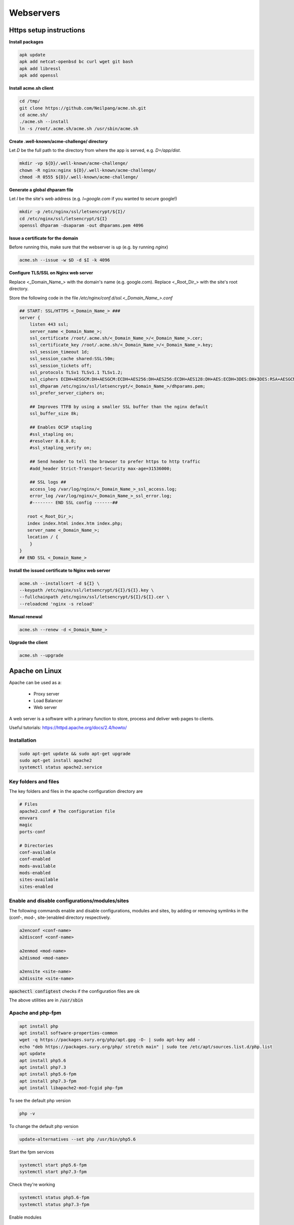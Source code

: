 ##########
Webservers
##########

Https setup instructions
########################


**Install packages**

.. code-block:: bash

  apk update
  apk add netcat-openbsd bc curl wget git bash
  apk add libressl
  apk add openssl


**Install acme.sh client**

.. code-block:: bash

    cd /tmp/
    git clone https://github.com/Neilpang/acme.sh.git
    cd acme.sh/
    ./acme.sh --install
    ln -s /root/.acme.sh/acme.sh /usr/sbin/acme.sh

**Create .well-known/acme-challenge/ directory**

Let `D` be the full path to the directory from where the app is served, e.g. `D=/app/dist`.

.. code-block:: bash

   mkdir -vp ${D}/.well-known/acme-challenge/
   chown -R nginx:nginx ${D}/.well-known/acme-challenge/
   chmod -R 0555 ${D}/.well-known/acme-challenge/

**Generate a global dhparam file**

Let `I` be the site's web address (e.g. `I=google.com` if you wanted to secure google!)

.. code-block:: bash

   mkdir -p /etc/nginx/ssl/letsencrypt/${I}/
   cd /etc/nginx/ssl/letsencrypt/${I}
   openssl dhparam -dsaparam -out dhparams.pem 4096

**Issue a certificate for the domain**

Before running this, make sure that the webserver is up (e.g. by running `nginx`)

.. code-block:: bash

   acme.sh --issue -w $D -d $I -k 4096


**Configure TLS/SSL on Nginx web server**

Replace <_Domain_Name_> with the domain's name (e.g. google.com).
Replace <_Root_Dir_> with the site's root directory.

Store the following code in the file `/etc/nginx/conf.d/ssl.<_Domain_Name_>.conf`

.. code-block:: bash

   ## START: SSL/HTTPS <_Domain_Name_> ###
   server {
       listen 443 ssl;
       server_name <_Domain_Name_>;
       ssl_certificate /root/.acme.sh/<_Domain_Name_>/<_Domain_Name_>.cer;
       ssl_certificate_key /root/.acme.sh/<_Domain_Name_>/<_Domain_Name_>.key;
       ssl_session_timeout 1d;
       ssl_session_cache shared:SSL:50m;
       ssl_session_tickets off;
       ssl_protocols TLSv1 TLSv1.1 TLSv1.2;
       ssl_ciphers ECDH+AESGCM:DH+AESGCM:ECDH+AES256:DH+AES256:ECDH+AES128:DH+AES:ECDH+3DES:DH+3DES:RSA+AESGCM:RSA+AES:RSA+3DES:!aNULL:!MD5:!DSS;
       ssl_dhparam /etc/nginx/ssl/letsencrypt/<_Domain_Name_>/dhparams.pem;
       ssl_prefer_server_ciphers on;
   
       ## Improves TTFB by using a smaller SSL buffer than the nginx default
       ssl_buffer_size 8k;
   
       ## Enables OCSP stapling
       #ssl_stapling on;
       #resolver 8.8.8.8;
       #ssl_stapling_verify on;
   
       ## Send header to tell the browser to prefer https to http traffic
       #add_header Strict-Transport-Security max-age=31536000;
   
       ## SSL logs ##
       access_log /var/log/nginx/<_Domain_Name_>_ssl_access.log;
       error_log /var/log/nginx/<_Domain_Name_>_ssl_error.log;
       #-------- END SSL config -------##
   
      root <_Root_Dir_>;
      index index.html index.htm index.php;
      server_name <_Domain_Name_>;
      location / {
       }
   }
   ## END SSL <_Domain_Name_>


**Install the issued certificate to Nginx web server**

.. code-block:: bash

   acme.sh --installcert -d ${I} \
   --keypath /etc/nginx/ssl/letsencrypt/${I}/${I}.key \
   --fullchainpath /etc/nginx/ssl/letsencrypt/${I}/${I}.cer \
   --reloadcmd 'nginx -s reload'


**Manual renewal**

.. code-block:: bash

   acme.sh --renew -d <_Domain_Name_>

**Upgrade the client**

.. code-block:: bash

   acme.sh --upgrade


Apache on Linux
###############

Apache can be used as a:

 * Proxy server
 * Load Balancer
 * Web server

A web server is a software with a primary function to store, process and deliver web pages to clients.

Useful tutorials: https://httpd.apache.org/docs/2.4/howto/

Installation
************

.. code-block:: bash

   sudo apt-get update && sudo apt-get upgrade
   sudo apt-get install apache2
   systemctl status apache2.service

Key folders and files
*********************

The key folders and files in the apache configuration directory are

.. code-block:: bash

   # Files
   apache2.conf # The configuration file
   envvars
   magic
   ports-conf

   # Directories
   conf-available
   conf-enabled
   mods-available
   mods-enabled
   sites-available
   sites-enabled

Enable and disable configurations/modules/sites
***********************************************

The following commands enable and disable configurations, modules and sites, by adding or removing symlinks in the (conf-, mod-, site-)enabled directory respectively.

.. code-block:: bash

    a2enconf <conf-name>
    a2disconf <conf-name>

    a2enmod <mod-name>
    a2dismod <mod-name>

    a2ensite <site-name>
    a2dissite <site-name>


:code:`apachectl configtest` checks if the configuration files are ok

The above utilities are in :code:`/usr/sbin`

Apache and php-fpm
******************

.. code-block:: bash

    apt install php
    apt install software-properties-common
    wget -q https://packages.sury.org/php/apt.gpg -O- | sudo apt-key add -
    echo "deb https://packages.sury.org/php/ stretch main" | sudo tee /etc/apt/sources.list.d/php.list
    apt update
    apt install php5.6
    apt install php7.3
    apt install php5.6-fpm
    apt install php7.3-fpm
    apt install libapache2-mod-fcgid php-fpm 

To see the default php version

.. code-block:: bash

    php -v

To change the default php version

.. code-block:: bash

    update-alternatives --set php /usr/bin/php5.6

Start the fpm services

.. code-block:: bash

    systemctl start php5.6-fpm
    systemctl start php7.3-fpm

Check they're working

.. code-block:: bash

    systemctl status php5.6-fpm
    systemctl status php7.3-fpm


Enable modules

.. code-block:: bash

    sudo a2enmod actions fcgid alias proxy_fcgi
    systemctl restart apache2

Add the highlighed lines in the site's .conf file. 

.. code-block:: bash
    :emphasize-lines: 14-17

    <VirtualHost *:80>
         ServerAdmin admin@site2.your_domain
         ServerName site2.your_domain
         DocumentRoot /var/www/site2.your_domain
         DirectoryIndex info.php
    
         <Directory /var/www/site2.your_domain>
            Options Indexes FollowSymLinks MultiViews
            AllowOverride All
            Order allow,deny
            allow from all
         </Directory>
    
        <FilesMatch \.php$>
          # For Apache version 2.4.10 and above, use SetHandler to run PHP as a fastCGI process server
          SetHandler "proxy:unix:/run/php/php7.2-fpm.sock|fcgi://localhost"
        </FilesMatch>
    
         ErrorLog ${APACHE_LOG_DIR}/site2.your_domain_error.log
         CustomLog ${APACHE_LOG_DIR}/site2.your_domain_access.log combined
    </VirtualHost>

Apache on Windows
#################

Installing Apache on Windows
****************************

Installation 
=============

https://www.sitepoint.com/how-to-install-apache-on-windows/

* Make sure no one is listening on port 80 (IIS)
* Visit www.apachelounge.com/download
* As per the instructions, download Visual Studio C++ 2019 aka VS16 from the link found in the page, (https://aka.ms/vs/16/release/VC_redist.x64.exe) and install
* Download Apache from www.apachelounge.com/download
* Extract the Apache2x directory in the location you want to install the webserver. 

Setting up 
==========

Do the following changes in the :code:`conf/httpd.conf` file.

* (ln 37) Set the directory where the server is installed in :code:`Define SRVROOT`. 
* (ln 60) Set the listening port(s) e.g. :code:`Listen *:80`
* (ln 227) Set the servername e.g. :code:`ServerName localhost:80`
* (ln 162) Enable the rewrite module :code:`LoadModule rewrite_module modules/modrewrite.so`
* (ln 251) Set the default directory out of which all docs are server e.g. :code:`DocumentRoot "D:/WebPages"`
* Set options for the default directory

    * (ln 252) Enter the default directory's name e.g. :code:`<Directory "D:/WebPages">`
    * (ln 265) Change :code:`Options Indexes FollowSymLinks` to :code:`Options FollowSymLinks` to stop the server from listing files.
    * (ln 277) Change to :code:`Require all denied`, so that content is denied by default and is served explicitly in directories and virtual hosts.

Security Considerations
=======================

**Default Deny policy for root**

No one should have access to the server's root folder. That's ensured with the (default) directives found in :code:`httpd.conf`

.. code-block:: 

    <Directory />
       AllowOverride none
       Require all denied
    </Directory>

**AllowOverride None**

Set :code:`AllowOverride None` everywhere in :code:`httpd.conf`, so that :code:`.htaccess` files can't modify the server's behaviour. This can be enabled, where and when needed.

**Disable public access to .htfiles**

Prevent :code:`htaccess` and :code:`.htpasswd` files from being viewed by Web clients.

.. code-block:: 

   <Files ".ht*">
       Require all denied
   </Files>


**ServerSignature Off**

This is a default choice that stops the server from displaying information about it (version, etc).


Testing and starting the server
===============================

* Test the installation by running :code:`./httpd.exe -t` in the :code:`Apache24/bin` directory.
* Start the server locally for testing by running :code:`./httpd.exe`.
* Install as windows service by running :code:`./httpd.exe -k install`. 





Installing a single PHP on windows
**********************************

https://www.sitepoint.com/how-to-install-php-on-windows/

* Download the thread safe php (zip)
* Extract it in e.g. `C:\php`
* Add the directory to the windows' path
* Copy php.ini-development to php.ini and uncomment the following:

    * extension=curl
    * extension=gd
    * extension=mbstring
    * extension=pdo_mysql

* Configure php as an apache module by adding at the end of the 
  apache httpd.conf file the following

.. code-block:: bash

  PHPIniDir "C:/php"
   LoadModule php7_module "C:/php/php7apache2_4.dll"
   Addtype application/x-httpd-php .php

* Check the httpd.conf file

   `Apache24/bin/httpd -t` 

* Restart apache

* Test php (`localhost/index.php`) with `index.php` being

.. code-block:: php

    <?php phpinfo(); ?>



Multiple PHPs on the same windows machine
*****************************************
This tutorial is based on https://www.dionysopoulos.me/apache-mysql-php-server-on-windows-with-multiple-simultaneous-php-versions.html, with big portions of the later copied here.

Setting up PHP
==============
* **Make sure that the correct version of the Microsoft Visual C++ Redistributable for Visual Studio is installed for the version of the PHP that is being installed.**. Next to the php version, you can see the required VC, (e.g. vc11, vc15, etc). Search for the Microsoft Visual C++ Redistributable for Visual Studio with this code and install it. 
* Download the PHP versions you want from http://windows.php.net/download. Choose the Non Thread Safe releases.
* Create a folder to store the PHPs, e.g. :code:`C:\PHP`. 
* Make one folder for each php within there, e.g. :code:`C:\PHP\5.4`, :code:`C:\PHP\7.4` etc
* Inside each PHP folder copy :code:`php.ini-development` to :code:`php.ini` and edit to match your preferences.
* Make the following change

.. code-block:: php

    ; extension_dir="ext"

    to

    extension_dir = "C:\PHP\5.4\ext"

for version 5.4, etc.

* Open the Windows Environment Variables and append the :code:`PATH` variable with the names of the php version folders, e.g. :code:`C:\PHP\5.4;C:\PHP\7.4` etc


* If there is an environment variable called :code:`PHPRC`, php will use the :code:`php.ini` file found in that folder. To use a different :code:`php.ini` file when testing from the command line, export the path to the correct :code:`php.ini` file to the :code:`PHPRC` variable. See also the "Different php.ini files per php version". 

To test that the php versions are working, open a command terminal in each PHP folder and run

.. code-block:: 

    ./php.exe --version

You should get the version number with no errors. 

Setting up Apache
=================
* Install Apache following the instructions in the **Installing Apache on Windows** section, up to the point where we test the installation.
* Download the the :code:`mod_fcgid` module from https://www.apachelounge.com/download/, extract its contents and move the :code:`mod_fcgid.so` file in the :code:`C:\Apache24\modules` folder.
* Edit the :code:`C:\Apache24\conf\extra\httpd-fcgid.conf` (or create it) adding the following lines at the end

.. code-block::

    FcgidInitialEnv PATH "c:/php/5.4;C:/WINDOWS/system32;C:/WINDOWS;C:/WINDOWS/System32/Wbem;"
    FcgidInitialEnv SystemRoot "C:/Windows"
    FcgidInitialEnv SystemDrive "C:"
    FcgidInitialEnv TEMP "C:/WINDOWS/Temp"
    FcgidInitialEnv TMP "C:/WINDOWS/Temp"
    FcgidInitialEnv windir "C:/WINDOWS"
    FcgidIOTimeout 64
    FcgidConnectTimeout 16
    FcgidMaxRequestsPerProcess 1000
    FcgidMaxProcesses 50
    FcgidMaxRequestLen 8131072
    # Location of php.ini
    FcgidInitialEnv PHPRC "c:/php/5.4"
    FcgidInitialEnv PHP_FCGI_MAX_REQUESTS 1000
    <Files ~ "\.php$">
      AddHandler fcgid-script .php
      FcgidWrapper "c:/php/5.4/php-cgi.exe" .php
      Options +ExecCGI
      Require all granted
    </Files>

The :code:`c:/php/5.4` in  :code:`FcgidInitialEnv PATH`,  :code:`FcgidInitialEnv PHPRC` and  :code:`FcgidWrapper` above, represents the default php version, which can be changed accordingly.

* Uncomment the following in :code:`C:\Apache24\conf\httpd.conf` (removing the leading :code:`#`).

.. code-block::

    # LoadModule include_module modules/mod_include.so
    # LoadModule fcgid_module modules/mod_fcgid.so
    # LoadModule vhost_alias_module modules/mod_vhost_alias.so

* Add the following in :code:`C:\Apache24\conf\httpd.conf` somewhere close to the rest of the :code:`IfModule` s (e.g. after the :code:`<IfModule cgi`).

.. code-block::

    <IfModule fcgid_module>
        Include conf/extra/httpd-fcgid.conf
    </IfModule>

* Now test and start the Apache as indicated in the **Installing Apache on Windows** section.
* Add in the :code:`DocumentRoot` directory defined above, a file named :code:`phpinfo.php` with the content

.. code-block:: php

    <?php phpinfo(); ?>

Visiting http://localhost/phpinfo.php on a browser should show the version of the php used. If not review the steps above.

Virtual Hosts
=============

Our goal is to have every site on our local server run under a different PHP version. This can be done depending:

* On the domain we are using
* On the port we are using
* On the directory the code is in

We start with differentiating the php version based on the domain we're using. 

* Open the :code:`hosts` file (:code:`C:\Windows\System32\drivers\etc\hosts`) and add the following

.. code-block:: php

    127.0.0.1 local.web www.local.web
    127.0.0.1 local56.web www.local56.web
    127.0.0.1 local74.web www.local74.web

    127.0.0.1 foobar.local.web 
    127.0.0.1 foobar.local56.web 
    127.0.0.1 foobar.local74.web 

The last 3 lines will allow the folder :code:`DocumentRoot/foobar` to be accessed using both http://local.web/foobar and http://foobar.local.web

* Edit the :code:`conf/extra/httpd-vhosts.conf` file and change its contents with

.. code-block:: 

    # Default PHP virtual host (local.web)
    <VirtualHost *:80>
     ServerAdmin webmaster@local.web
     DocumentRoot "c:/WebPages"
     ServerName www.local.web
     #ErrorLog "logs/dummy-host.example.com-error.log"
     #CustomLog "logs/dummy-host.example.com-access.log" common
    </VirtualHost>

    # Default PHP Dynamic virtual hosts using vhost_alias
    <VirtualHost *:80>
     ServerAlias *.local.web
     UseCanonicalName Off
     VirtualDocumentRoot "c:/WebPages/%1"
    </VirtualHost>

    # PHP 5.6 virtual host (local56.web)
    <VirtualHost *:80>
     ServerAdmin webmaster@local.web
     DocumentRoot "c:/WebPages"
     ServerName www.local56.web
     #ErrorLog "logs/dummy-host.example.com-error.log"
     #CustomLog "logs/dummy-host.example.com-access.log" common
    	
     <Directory "c:/WebPages">
      <Files ~ "\.php$">
       AddHandler fcgid-script .php
       FcgidWrapper "c:/php/5.6/php-cgi.exe" .php
       Options +ExecCGI
       Require all granted
      </Files>
     </Directory>
    </VirtualHost>
    
    # Dynamic virtual hosts using vhost_alias, PHP 5.6
    <VirtualHost *:80>
     ServerAlias *.local56.web
     UseCanonicalName Off
     VirtualDocumentRoot "c:/WebPages/%1"
    	
     <Directory "c:/WebPages">
      <Files ~ "\.php$">
       AddHandler fcgid-script .php
       FcgidWrapper "c:/php/5.6/php-cgi.exe" .php
       Options +ExecCGI
       Require all granted
      </Files>
     </Directory>
    </VirtualHost>

Accessing http://local.web/phpinfo.php will return the default version of the php, while visiting http://local56.web/phpinfo.php will return version 5.6.


**Changing the php version according to the port** can be achieved by replacing the port :code:`80` with the desired port in the virtual host's definition. In this case don't forget to adjust the Listen directive in line 60 of the :code:`httpd.conf` file accordingly, i.e. by adding the new port.

**Changing the php version according to the directory** can be achieved in 2 ways: 

The first is by adding the appropriate :code:`Directory` directives in the virtual host. E.g. the following

.. code-block:: 

    # Default PHP virtual host (local.web)
    <VirtualHost *:80>
     ServerAdmin webmaster@local.web
     DocumentRoot "c:/WebPages"
     ServerName www.local.web
     #ErrorLog "logs/dummy-host.example.com-error.log"
     #CustomLog "logs/dummy-host.example.com-access.log" common

     <Directory "c:/WebPages/55">
      <Files ~ "\.php$">
       AddHandler fcgid-script .php
       FcgidWrapper "c:/php/5.5/php-cgi.exe" .php
       Options +ExecCGI
       Require all granted
      </Files>
     </Directory>

     <Directory "c:/WebPages/74">
      <Files ~ "\.php$">
       AddHandler fcgid-script .php
       FcgidWrapper "c:/php/7.4/php-cgi.exe" .php
       Options +ExecCGI
       Require all granted
      </Files>
     </Directory>

    </VirtualHost>

will give PHP version 5.5 in folder http://localhost/55 and version 7.4 in folder folder http://localhost/74

The second method is by placing the :code:`Files` directive that's in the :code:`Directory` directive in the :code:`.htaccess` file of each folder. 

Different php.ini files per php version
---------------------------------------

The above setting will result in all phps being initialised with the same :code:`php.ini` file, which will be the one described in :code:`FcgidInitialEnv PHPRC "..."` in the :code:`httpd-fcgid.conf` file.

To use a different :code:`php.ini` file per php version (recommended), each php version has to have its own virtual host. For each virtual host, add the :code:`FcgidInitialEnv PHPRC "..."` directive indicating the location of the respective :code:`php.ini` file, e.g. 

.. code-block:: 

    # PHP 5.6 virtual host (local56.web)
    <VirtualHost *:80>
      FcgidInitialEnv PHPRC "c:/php/5.6/"
      <Files ~ "\.php$">
        AddHandler fcgid-script .php
        FcgidWrapper "c:/php/5.6/php-cgi.exe" .php
        Options +ExecCGI
        Require all granted
      </Files>
    </VirtualHost>
    
    # PHP 5.7 virtual host (local57.web)
    <VirtualHost *:81>
      FcgidInitialEnv PHPRC "c:/php/5.7/"
      <Files ~ "\.php$">
        AddHandler fcgid-script .php
        FcgidWrapper "c:/php/5.7/php-cgi.exe" .php
        Options +ExecCGI
        Require all granted
      </Files>
    </VirtualHost>



Traefik
#######

.. code-block:: yaml

   #Reference: https://docs.docker.com/compose/compose-file/compose-file-v3/
   
   version: "3.9"
   
   networks:
     net-1:
       driver: overlay 
       attachable: true
     ext-web: # a network defined outside this .yml file
       external: true 
   
   services:
   
     traefik:
       command:
         ## API Settings - https://docs.traefik.io/operations/api/, endpoints - https://docs.traefik.io/operations/api/#endpoints ##
         - --api
         - --api.insecure=true # <== Enabling insecure api, NOT RECOMMENDED FOR PRODUCTION
         - --api.dashboard=true # <== Enabling the dashboard to view services, middlewares, routers, etc...
         - --api.debug=true # <== Enabling additional endpoints for debugging and profiling
   
         ## Entrypoints Settings - https://docs.traefik.io/routing/entrypoints/#configuration ##
         - --entrypoints.web.address=:80
         - --entrypoints.web.http.redirections.entryPoint.to=websecure
         - --entrypoints.web.http.redirections.entryPoint.scheme=https
         - --entrypoints.websecure.address=:443
   
         ## Certificate Settings (Let's Encrypt) -  https://docs.traefik.io/https/acme/#configuration-examples ##
         - --certificatesresolvers.mytlschallenge.acme.tlschallenge=true # <== Enable TLS-ALPN-01 to generate and renew ACME certs
         - --certificatesresolvers.le.acme.email=${EMAIL?Variable not set} # <== Setting email for certs
         - --certificatesresolvers.mytlschallenge.acme.storage=/letsencrypt/acme.json # <== Defining acme file to store cert information
   
         ## Log Settings https://docs.traefik.io/observability/logs/ - options: ERROR, DEBUG, PANIC, FATAL, WARN, INFO) ##(
         - --log.level=DEBUG # <== Setting the level of the logs from traefik
         # Enable the access log, with HTTP requests
         - --accesslog
   
         ## Provider Settings - https://docs.traefik.io/providers/docker/#provider-configuration ##
         - --providers.docker=true # <== Enabling docker as the provider for traefik
         - --providers.file.watch=true
         - --providers.docker.network=web # <== Operate on the docker network named web
         - --providers.docker.swarmMode=true # <== Enable Docker Swarm mode
         - --providers.file.filename=/dynamic.yaml # <== Referring to a dynamic configuration file
         - --providers.docker.exposedbydefault=false # <== Don't expose every container to traefik, only expose enabled ones
         - --providers.docker.constraints=Label(`traefik.constraint-label`, `traefik-public`) # <== Add a constraint to only use services with the label "traefik.constraint-label=traefik-public"
   
   
       container_name: traefik
   
       env_file:
         - .env
   
       deploy:
         mode: global
         placement:
           constraints:
             - node.role == manager
             # Make the traefik service run only on the node with this label
             # as the node with it has the volume for the certificates
             - node.labels.traefik-public.traefik-public-certificates == true
   
       environment:
         - TZ=Europe/Berlin
   
       image: traefik:v2.5
   
       labels:
         # Enable traefik on itself to view dashboard and assign subdomain to view it
         - traefik.enable=true 
         # Use the traefik-public network (declared below)
         - traefik.docker.network=traefik-public
         # Use the custom label "traefik.constraint-label=traefik-public"
         # This public Traefik will only use services with this label
         # That way you can add other internal Traefik instances per stack if needed
         - traefik.constraint-label=traefik-public
         # admin-auth middleware with HTTP Basic auth
         # Using the environment variables USERNAME and HASHED_PASSWORD
         - traefik.http.middlewares.admin-auth.basicauth.users=${USERNAME?Variable not set}:${HASHED_PASSWORD?Variable not set}
         # https-redirect middleware to redirect HTTP to HTTPS
         # It can be re-used by other stacks in other Docker Compose files
         - traefik.http.middlewares.https-redirect.redirectscheme.scheme=https
         - traefik.http.middlewares.https-redirect.redirectscheme.permanent=true
         # traefik-http set up only to use the middleware to redirect to https
         # Uses the environment variable DOMAIN
         - traefik.http.routers.traefik-public-http.rule=Host(`${DOMAIN?Variable not set}`)
         - traefik.http.routers.traefik-public-http.entrypoints=http
         - traefik.http.routers.traefik-public-http.middlewares=https-redirect
         # traefik-https the actual router using HTTPS
         # Uses the environment variable DOMAIN
         - traefik.http.routers.traefik-public-https.rule=Host(`${DOMAIN?Variable not set}`)
         - traefik.http.routers.traefik-public-https.entrypoints=https
         - traefik.http.routers.traefik-public-https.tls=true
         # Use the special Traefik service api@internal with the web UI/Dashboard
         - traefik.http.routers.traefik-public-https.service=api@internal
         # Use the "le" (Let's Encrypt) resolver created below
         - traefik.http.routers.traefik-public-https.tls.certresolver=le
         # Enable HTTP Basic auth, using the middleware created above
         - traefik.http.routers.traefik-public-https.middlewares=admin-auth
         # Define the port inside of the Docker service to use
         # Setting the domain for the dashboard
         - traefik.http.routers.api.rule=Host(`monitor.example.com`) 
         # Enabling the api to be a service to access
         - traefik.http.routers.api.service=api@internal 
   
       networks:
         - traefik-public
   
       ports:
         - "80:80" # <== http
         - "8080:8080" # <== :8080 is where the dashboard runs on
         - "443:443" # <== https
   
       restart: always
   
       volumes:
         # Add Docker as a mounted volume, so that Traefik can read the labels of other services
         - /var/run/docker.sock:/var/run/docker.sock:ro
         # Mount the volume to store the certificates
         - traefik-public-certificates:/certificates
   
   
     #### For the app containers
     whoami:
       build: /path/to/DockerFile
       container_name: "simple-service"
       env_file:
         - ./path/to/.envfile
       environment:
         VAR1: var1_value
       image: 
         traefik/whoami
       labels: # Labels set on the container only, not on the service
         - traefik.enable=true # <== Enable traefik to proxy this container
         - traefik.http.routers.web.rule=Host(`example.com`) # <== Your Domain Name goes here for the http rule
         - traefik.http.routers.web.entrypoints=web # <== Defining the entrypoint for http, ref: line 30
         - traefik.http.routers.web.middlewares=redirect@file # <== This is a middleware to redirect to https
         - traefik.http.routers.websecure.rule=Host(`example.com`) # <== Your Domain Name for the https rule 
         - traefik.http.routers.websecure.entrypoints=websecure # <== Defining entrypoint for https, ref: line 31
         - traefik.http.routers.websecure.tls.certresolver=mytlschallenge # <== Defining certsresolvers for https
       networks:
         - web
       restart: always
       volumes:
         - wordpress:/var/www/html
       deploy:
         replicas:
           1
         placement:
           constraints:
             - node.labels.mylabel==true # Will only run on nodes with this label
         labels: # These labels are set only on the service and not on any containers for this service
           - traefik.http.services.service_name.loadbalancer.server.port=8001 # Port via which the traefik load balancer will talk to this container
   
   
   
   networks:
     web:
       external: true # For joining preexisting networks
     backend:
       external: false
   
       
   volumes:
     # Create a volume to store the certificates, there is a constraint to make sure
     # Traefik is always deployed to the same Docker node with the same volume containing
     # the HTTPS certificates
     traefik-public-certificates:
   
   tls:
       certificates:
         - certFile: /data/traefik/certs/wildcard.crt
           keyFile: /data/traefik/certs/wildcard.key
         - certFile: /data/traefik/certs/another-wildcard.crt
           keyFile: /data/traefik/certs/another-wildcard.key
   
       stores:
           default:
           defaultCertificate:
               certFile: /data/traefik/certs/wildcard.crt
               keyFile: /data/traefik/certs/wildcard.key
   
   
   # Differences in deployment with docker-compose (local) and docker stack (distributed)
   # 1) In the 'local' version the labels must be under the <service>, i.e. they should
   #    be attached to the container. In the distributed version, the labels should be 
   #    under the 'deploy:', i.e. attached to the service
   # 2) In the 'local' version the - --providers.docker.swarmMode should be set to false 
   #    or be commented out
   
   
   # Start manually a web-app with its domain name
   docker service create \
   --replicas 15 \
   --name web-app \
   --constraint node.role!=manager \
   --network proxy \
   --label  traefik.enable=true \
   --label 'traefik.http.routers.traefik.rule=Host(`app.doma.in`)' \
   --label  traefik.http.routers.traefik.entrypoints=websecure \
   --label  traefik.http.routers.traefik.tls=true \
   --label  traefik.http.services.hostname.loadbalancer.server.port=80 \
   nginxdemos/hello
   
   # Call address with host
   curl -H Host:whoami.docker.localhost http://127.0.0.1
   
Traefik with Let's encrypt
**************************
To obtain Let's Encrypt SSL certificates with Traefik:

Add the following in the :code:`traefik` service

.. code-block:: yaml

  traefik:
    command:
      ....
      - --certificatesresolvers.acmeresolver.acme.email=<email_address>
      - --certificatesresolvers.acmeresolver.acme.storage=/etc/traefik/acme/acme.json
      - --certificatesresolvers.acmeresolver.acme.httpchallenge.entrypoint=web

This creates a certificate resolver named :code:`acmeresolver`, that is linked to the :code:`web` entrypoint, and stores the certificate in :code:`/etc/traefik/acme/acme.json`. The :code:`web` entrypoint should listen to the port 80, to enable the :code:`httpChallenge`.

You might also want to mount the :code:`/etc/traefik/acme/` directory, so that the certificates are available on the host. This can be done by adding

.. code-block:: yaml

  traefik:
    volumes:
      ....
      - "./path/to/acme/on/host:/etc/traefik/acme"


To allow certificate generation for a specific service, you should add in the CLI mode

.. code-block:: yaml

  <service_name>:
    deploy:
      labels:
        ...
        - traefik.http.routers.<secure-router-name>.tls=true
        - traefik.http.routers.<secure-router-name>.tls.certresolver=acmeresolver

In the YAML mode this can be 

.. code-block:: yaml

    http:
      routers:
        <secure-router-name>:
          ...
          tls:
            certResolver: acmeresolver

Some extra points:

* When testing you should use the staging server by adding in traefik's configuration

.. code-block:: yaml

  traefik:
    command:
      ....
      - --certificatesresolvers.myresolver.acme.caserver=https://acme-v02.api.letsencrypt.org/directory

This line can be removed when you're ready to go to production


* If the :code:`/etc/traefik/acme/acme.json` is mounted on the host and you are experiencing problems with certificate generation, deleting this file and restarting Traefik can help.

General OpenSSL Commands
########################

https://www.sslshopper.com/article-most-common-openssl-commands.html

These commands allow you to generate CSRs, Certificates, Private Keys and do other miscellaneous tasks.

Generate a new private key and Certificate Signing Request

.. code-block:: bash

    openssl req -out CSR.csr -new -newkey rsa:2048 -nodes -keyout privateKey.key

Generate a self-signed certificate 

.. code-block:: bash

    openssl req -x509 -sha256 -nodes -days 365 -newkey rsa:2048 -keyout privateKey.key -out certificate.crt

Generate a certificate signing request (CSR) for an existing private key

.. code-block:: bash

    openssl req -out CSR.csr -key privateKey.key -new

Generate a certificate signing request based on an existing certificate

.. code-block:: bash

    openssl x509 -x509toreq -in certificate.crt -out CSR.csr -signkey privateKey.key

Remove a passphrase from a private key

.. code-block:: bash

    openssl rsa -in privateKey.pem -out newPrivateKey.pem



Check a Certificate Signing Request (CSR)

.. code-block:: bash

    openssl req -text -noout -verify -in CSR.csr

Check a private key

.. code-block:: bash

    openssl rsa -in privateKey.key -check

Check a certificate

.. code-block:: bash

    openssl x509 -in certificate.crt -text -noout


Check if a certificate and a private key match

.. code-block:: bash

    openssl rsa -noout -modulus -in server.key | openssl md5
    openssl x509 -noout -modulus -in server.crt | openssl md5

The resulting hashes must match.



Redirection Rules
#################
RewriteRule Pattern Substitution

The Pattern is the :code:`REQUEST_URI`. if the RewriteRule is in a virtual host, it includes the leading forward slash. If it's in a :code:`.htaccess` file, it does not.

:code:`HTTP_HOST` and :code:`REQUEST_URI` examples

.. code-block:: bash

   http://%{HTTP_HOST}%{REQUEST_URI}
   http://test.com/path/to/resource
   %{HTTP_HOST} =  test.com
   %{REQUEST_URI} = /path/to/resource

If the 'Substitution' starts with :code:`http:// or https://`, then the redirection happens at this exact literal. Otherwise the 'Substitution' is appended to the original path. Examples

.. code-block:: bash

   RewriteRule ^(.*)$ https://test.com
   Redirects to https://test.com
   
   RewriteRule ^(.*)$ somethingelse
   Redirects to http(s)://original_host/original_uri/somethingelse



:code:`%{REQUEST_FILENAME}` is the full path on the server of the file that was requested e.g.
for :code:`http://a.com/hello.txt` the :code:`%{REQUEST_FILENAME}` is :code:`/path/in/the/server/to/hello.txt`


